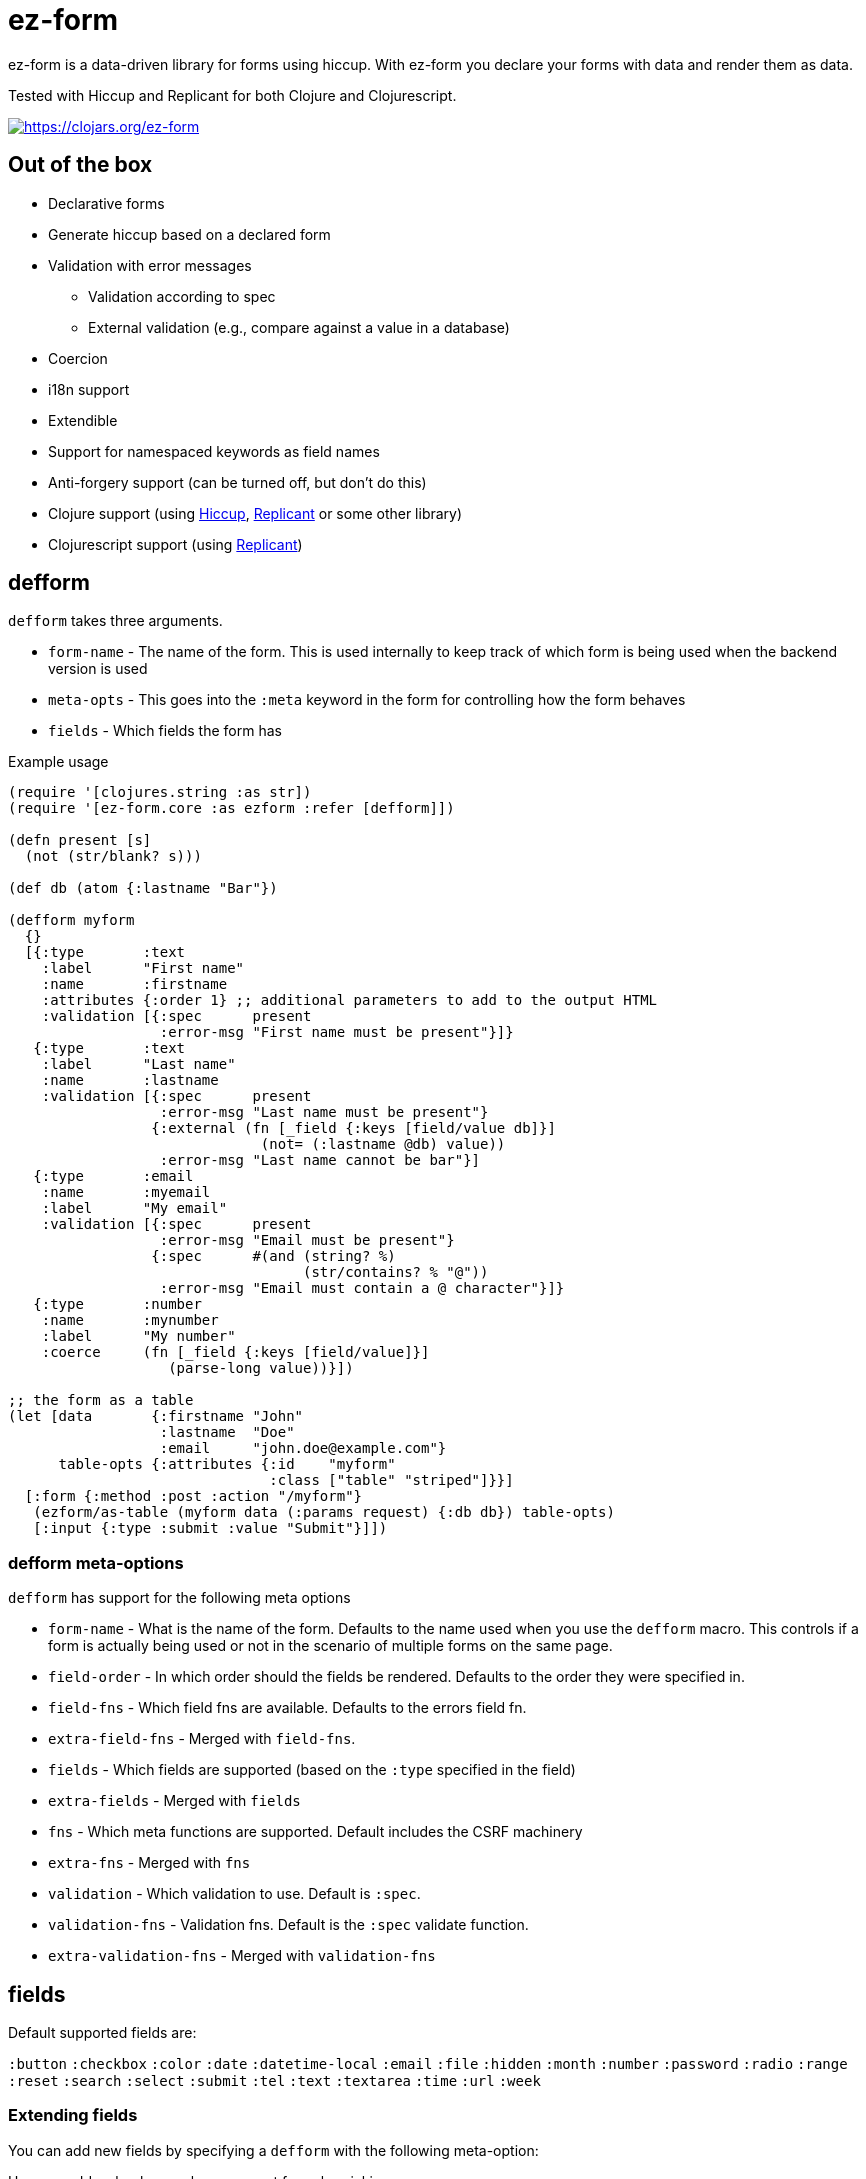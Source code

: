 = ez-form

ez-form is a data-driven library for forms using hiccup. With ez-form
you declare your forms with data and render them as data.

Tested with Hiccup and Replicant for both Clojure and Clojurescript.

image::https://img.shields.io/clojars/v/ez-form.svg[https://clojars.org/ez-form,link=https://clojars.org/ez-form]

== Out of the box

* Declarative forms
* Generate hiccup based on a declared form
* Validation with error messages
** Validation according to spec
** External validation (e.g., compare against a value in a database)
* Coercion
* i18n support
* Extendible
* Support for namespaced keywords as field names
* Anti-forgery support (can be turned off, but don't do this)
* Clojure support (using https://github.com/weavejester/hiccup[Hiccup],
  https://replicant.fun/[Replicant] or some other library)
* Clojurescript support (using https://replicant.fun/[Replicant])

== defform

`defform` takes three arguments.

* `form-name` - The name of the form. This is used internally to keep
  track of which form is being used when the backend version is used
* `meta-opts` - This goes into the `:meta` keyword in the form for
  controlling how the form behaves
* `fields`    - Which fields the form has

.Example usage
```clojure
(require '[clojures.string :as str])
(require '[ez-form.core :as ezform :refer [defform]])

(defn present [s]
  (not (str/blank? s)))

(def db (atom {:lastname "Bar"})

(defform myform
  {}
  [{:type       :text
    :label      "First name"
    :name       :firstname
    :attributes {:order 1} ;; additional parameters to add to the output HTML
    :validation [{:spec      present
                  :error-msg "First name must be present"}]}
   {:type       :text
    :label      "Last name"
    :name       :lastname
    :validation [{:spec      present
                  :error-msg "Last name must be present"}
                 {:external (fn [_field {:keys [field/value db]}]
                              (not= (:lastname @db) value))
                  :error-msg "Last name cannot be bar"}]
   {:type       :email
    :name       :myemail
    :label      "My email"
    :validation [{:spec      present
                  :error-msg "Email must be present"}
                 {:spec      #(and (string? %)
                                   (str/contains? % "@"))
                  :error-msg "Email must contain a @ character"}]}
   {:type       :number
    :name       :mynumber
    :label      "My number"
    :coerce     (fn [_field {:keys [field/value]}]
                   (parse-long value))}])

;; the form as a table
(let [data       {:firstname "John"
                  :lastname  "Doe"
                  :email     "john.doe@example.com"}
      table-opts {:attributes {:id    "myform"
                               :class ["table" "striped"]}}]
  [:form {:method :post :action "/myform"}
   (ezform/as-table (myform data (:params request) {:db db}) table-opts)
   [:input {:type :submit :value "Submit"}]])
```

=== defform meta-options

`defform` has support for the following meta options

* `form-name` - What is the name of the form. Defaults to the name
   used when you use the `defform` macro. This controls if a form is
   actually being used or not in the scenario of multiple forms on
   the same page.
* `field-order` - In which order should the fields be rendered. Defaults
   to the order they were specified in.
* `field-fns` - Which field fns are available. Defaults to the errors field fn.
* `extra-field-fns` - Merged with `field-fns`.
* `fields` - Which fields are supported (based on the `:type` specified in the field)
* `extra-fields` - Merged with `fields`
* `fns` - Which meta functions are supported. Default includes the CSRF machinery
* `extra-fns` - Merged with `fns`
* `validation` - Which validation to use. Default is `:spec`.
* `validation-fns` - Validation fns. Default is the `:spec` validate function.
* `extra-validation-fns` - Merged with `validation-fns`

== fields

Default supported fields are:

`:button`
`:checkbox`
`:color`
`:date`
`:datetime-local`
`:email`
`:file`
`:hidden`
`:month`
`:number`
`:password`
`:radio`
`:range`
`:reset`
`:search`
`:select`
`:submit`
`:tel`
`:text`
`:textarea`
`:time`
`:url`
`:week`

=== Extending fields

You can add new fields by specifying a `defform` with the following meta-option:

Here we add a shoelace web component for color picking.

```clojure

(defn sl-input-color-picker [{:keys [type attributes]}]
  [type attributes])

(defform myform
  {:extra-fields {:sl-color-picker sl-input-color-picker}}
  [{:name       ::color
    :type       :sl-color-picker
    :validation [{:spec      #(not (str/blank? %))
                  :error-msg [:div.error "Color must be picked"]}]}]}
```

== Rendering

`render` is the function that handles the actual rendering of the form
into hiccup. It deals with either a lookup which is expected to give
back hiccup or a function that gives back hiccup when run.

Render supports `meta functions`, `rendering of the actual
field`, `lookup per field` and `lookup functions per field`. If none
of the above are hit, it gives back the same hiccup as before.

```clojure
(ezform/render form layout) => <hiccup to be rendered by a hiccup library>

(defform signupform
  {}
  [{:name       :username
    :type       :text
    :help       [:i18n :ui.username/help]
    :validation [{:spec      #(not (str/blank? %))
                  :error-msg [:div.error :ui.username/not-blank]}]}
   {:name       :email
    :type       :email
    :validation [{:spec      #(not (str/blank? %))
                  :error-msg [:div.error :ui.email/not-blank]}]}]}

(let [form (myform {} (:params request))]
  (ezform/render form
    [:div.signup-form
      [:h1 [:i18n :form.signup/title]]
      [:h2 [:i18n :ui/username]]
      [:fn/input-form-name]
      [:fn/anti-forgery]
      [:div
        [:username]
        [:div.help [:username :help]]
        [:username :errors [:div.error :error]]]
      [:div
        [:email]
        [:email :errors [:div.error :error]]]]))
=>
    [:div.signup-form
      [:h1 [:i18n :form.signup/title]]
      [:h2 [:i18n :ui/username]]
      [:input {:type :hidden :name :__ez-form_form-name :value "signup-form"}]
      [:input {:id    :__anti-forgery-token
               :name  :__anti-forgery-token
               :value "my anti forgery token"
               :type  :hidden}]
      [:div
        [:input {:type :text
                 :id "signup-form-username"
                 :value nil
                 :name :username}]
        [:div.help [:i18n :ui.username/help]]
        ()]
      [:div
        [:input {:type :email
                 :id "signup-form-email"
                 :value nil
                 :name :email}]
        ()]]
```

=== Rendering meta functions

Can be used for arbitrarily putting in hiccup. Default implementation
includes anti-forgery. The meta functions only work for the entire
form.

=== Rendering of the actual field

Hiccup that looks like this `[:my-field-name]`, will trigger the
rendering of the field and give back valid hiccup for the type that
hte field has. This is what gives back an input text, radio buttons or
a color picker.

=== Lookup per field

Hiccup that looks like this `[:my-field-name :label]` will trigger a
lookup for that field as defined in defform and return the value
therein.

In the below field a lookup via `[:email :label]` will give back `"My
email"`. The lookup can be any valid hiccup, and so we can return
`[:label "My email"]` or `[:i18n :email/label]` for i18n translations.

```clojure
{:type       :email
 :name       :myemail
 :label      "My email"
 :validation [{:spec      present
               :error-msg "Email must be present"}
              {:spec      #(and (string? %)
                                (str/contains? % "@"))
               :error-msg "Email must contain a @ character"}]}
```

=== Lookup functions per field

Hiccup that has the form of `lookup per field` and **also** has a key
in `[:meta :field-fns]` in the form will run the function in there for
the field and replace the value with what is returned from the
function. The contrived example below shows how this can be done.

Usage is for things like i18n, where some i18n libraries don't operate
on pure hiccup, but instead needs to have functions run.

```clojure
(defform myform
  {:extra-field-fns {:fn/t (fn [_form _field [_ label]]
                             (str/capitalize (name label)))}}
  [{:type       :email
    :name       :myemail
    :label      [:fn/t :email/label]
    :validation [{:spec      present
                  :error-msg "Email must be present"}
                 {:spec      #(and (string? %)
                                   (str/contains? % "@"))
                  :error-msg "Email must contain a @ character"}]}])
```


== as-table

Tables are a very common way of rendering a form. as-table can be used
to render a compact table form, with the option of changing the row layout.

```clojure
;; render as is
(ezform/as-table (myform {} (:params request)))

;; render with table-opts
(ezform/as-table (myform {} (:params request))
                 {;; attributes will show up attributes for the table
                  :attributes {:class ["table" "striped"]}
                  ;; row-layout allows for switching out the rendering
                  ;; of the rows in the table
                  :row-layout (fn [field-k]
                               [:tr
                                [:th
                                  [:label {:for [field-k :attributes :id]}
                                   [field-k :label]]]
                                [:td
                                  [field-k]
                                  [field-k :help]
                                  [field-k :errors [:div.error :error]]]])})

;; render with table-opts and meta-opts
(ezform/as-table (myform {} (:params request))
                 ;; table opts
                 {;; attributes will show up attributes for the table
                  :attributes {:class ["table" "striped"]}
                  ;; row-layout allows for switching out the rendering
                  ;; of the rows in the table
                  :row-layout (fn [field-k]
                               [:tr
                                [:th
                                  [:label {:for [field-k :attributes :id]}
                                   [field-k :label]]]
                                [:td
                                  [field-k]
                                  [field-k :help]
                                  [field-k :errors [:div.error :error]]]])}
                 ;; meta opts
                 {:field-order [:email :firstname :lastname]})
```


=== Label and error messages

Default support for labels and error messages in as-table.

== as-template

You can also render a form with as-template. In as-template the lookup
key is substituted with `:field`. as-template will go through all
fields in the form and render it according to the layout provided.

```clojure
(as-template form [:div.layout
                    [:field]
                    [:field :errors :error]])
```


== helper functions

```clojure
;; will return a map of all the fields along with their associated values

  (ezform/fields->map (myform nil (:params request))
  => {:firstname "Firstname", :lastname "Lastname", :email "firstname@lastname.com"}
```

== Validation

Validation is done by spec as default. Validation is extendible. Each
new validation type will need a validate function that is 2-arity and
takes `field` and a `ctx` map as arguments. The `ctx` map will have
`field/value` and `fields` as keys and anything that exists in the
`:meta` key inside the form itself.

Malli is supported out of the box.

External validation is supported via the `:external` key. In there a
function should be that takes `field` + `ctx`. This follows the same
pattern as the validate functions. By sending in things like a db, you
can do external validation against a db, file or something else.

== i18n

i18n is supported and does not have a default
implementation. link:../test/ez_form/i18n/m1p_test.clj[m1p],
link:../test/ez_form/i18n/tongue_test.clj[tongue] and
link:test/ez_form/i18n/tempura_test.clj[tempura] have implementation
examples in the test suite.

== Namespaced keywords

Namespaced keywords are supported out of the box. Implementation wise,
you will see a lot of `__!` and `_!` in the name for fields if you use
namespaced keywords. The reason for this is that hiccup by default
renders only the name in namespaced keywords. Using `__!` and `_!`
circumvents this and provides a nice mapping between `.` <-> `__!` and
`/` <-> `_!`. The reason for the `!` at the end is that it's not
uncommon to have an undercore in your name if the data comes from
somewhere outside the Clojure system (SQL database for
example), and so it's used to avoid naming clashes. Just avoid using
`__!` and `_!` as part of field names and everything should work
seamlessly.

== Anti-forgery

ez-form uses ring.middleware.anti-forgery out of the box, but does not
include it as a dependancy. As such, it needs to be included in any
backend that uses ez-form, unless you specifically turn off CSRF
protection (not advised).

For Clojure, CSRF protection will work seamlessly as long as the
middleware is included in the middleware chain. For Clojurescript the
anti-forgery token needs to be included in the meta options when a
form is being rendered.

=== Anti-forgery Clojurescript

A POC exists in the dev directory, but it's not fully fleshed out as
it uses a normal POST which hooks in to the rest of the flow.

```clojure
;; inside clojurescript
(myform {:anti-forgery-token <anti-forgery-token-here>} {} params)
```

Alternative approaches:

* Grab the form data on a click and send an AJAX call with
  a header that holds the CSRF token and the form data in the body.
* Grab the form data when a submit happens and submit as FormData.

== Examples

There are example implementations in link:../dev/dev.clj[dev/dev.clj]

== linting

Import ez-form's linting for defform with this.

```
clj-kondo --lint "$(clojure -Spath)" --copy-configs --skip-lint
```

== License

Copyright © 2015-2025 Emil Bengtsson

Distributed under the MIT License.

---

Coram Deo
